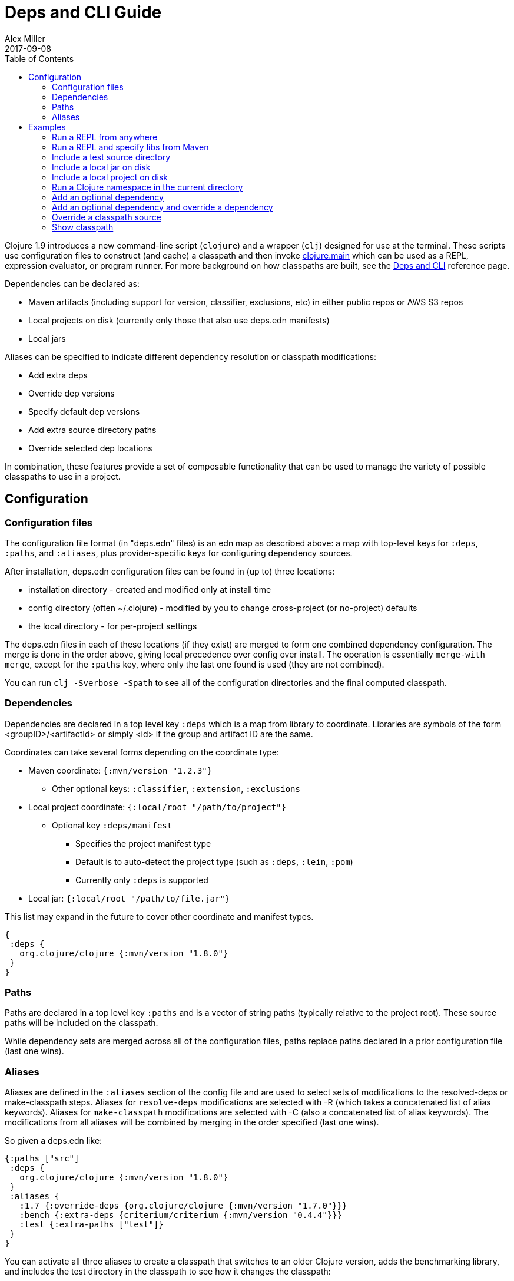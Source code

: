 = Deps and CLI Guide
Alex Miller
2017-09-08
:type: guides
:toc: macro
:icons: font

ifdef::env-github,env-browser[:outfilesuffix: .adoc]

toc::[]

Clojure 1.9 introduces a new command-line script (`clojure`) and a wrapper (`clj`) designed for use at the terminal. These scripts use configuration files to construct (and cache) a classpath and then invoke <<xref/../../reference/repl_and_main#,clojure.main>> which can be used as a REPL, expression evaluator, or program runner. For more background on how classpaths are built, see the <<xref/../../reference/deps_and_cli#,Deps and CLI>> reference page.

Dependencies can be declared as:

* Maven artifacts (including support for version, classifier, exclusions, etc) in either public repos or AWS S3 repos
* Local projects on disk (currently only those that also use deps.edn manifests)
* Local jars

Aliases can be specified to indicate different dependency resolution or classpath modifications:

* Add extra deps
* Override dep versions
* Specify default dep versions
* Add extra source directory paths
* Override selected dep locations

In combination, these features provide a set of composable functionality that can be used to manage the variety of possible classpaths to use in a project.

== Configuration

=== Configuration files

The configuration file format (in "deps.edn" files) is an edn map as described above: a map with top-level keys for `:deps`, `:paths`, and `:aliases`, plus provider-specific keys for configuring dependency sources.

After installation, deps.edn configuration files can be found in (up to) three locations:

- installation directory - created and modified only at install time
- config directory (often ~/.clojure) - modified by you to change cross-project (or no-project) defaults
- the local directory - for per-project settings

The deps.edn files in each of these locations (if they exist) are merged to form one combined dependency configuration. The merge is done in the order above, giving local precedence over config over install. The operation is essentially `merge-with merge`, except for the `:paths` key, where only the last one found is used (they are not combined).

You can run `clj -Sverbose -Spath` to see all of the configuration directories and the final computed classpath.

=== Dependencies

Dependencies are declared in a top level key `:deps` which is a map from library to coordinate. Libraries are symbols of the form <groupID>/<artifactId> or simply <id> if the group and artifact ID are the same.

Coordinates can take several forms depending on the coordinate type:

* Maven coordinate: `{:mvn/version "1.2.3"}`
** Other optional keys: `:classifier`, `:extension`, `:exclusions`
* Local project coordinate: `{:local/root "/path/to/project"}`
** Optional key `:deps/manifest`
*** Specifies the project manifest type
*** Default is to auto-detect the project type (such as `:deps`, `:lein`, `:pom`)
*** Currently only `:deps` is supported
* Local jar: `{:local/root "/path/to/file.jar"}`

This list may expand in the future to cover other coordinate and manifest types.

[source,clojure]
----
{
 :deps {
   org.clojure/clojure {:mvn/version "1.8.0"}
 }
}
----

=== Paths

Paths are declared in a top level key `:paths` and is a vector of string paths (typically relative to the project root). These source paths will be included on the classpath.

While dependency sets are merged across all of the configuration files, paths replace paths declared in a prior configuration file (last one wins).

=== Aliases

Aliases are defined in the `:aliases` section of the config file and are used to select sets of modifications to the resolved-deps or make-classpath steps. Aliases for `resolve-deps` modifications are selected with -R (which takes a concatenated list of alias keywords). Aliases for `make-classpath` modifications are selected with -C (also a concatenated list of alias keywords). The modifications from all aliases will be combined by merging in the order specified (last one wins).

So given a deps.edn like:

[source,clojure]
----
{:paths ["src"]
 :deps {
   org.clojure/clojure {:mvn/version "1.8.0"}
 }
 :aliases {
   :1.7 {:override-deps {org.clojure/clojure {:mvn/version "1.7.0"}}}
   :bench {:extra-deps {criterium/criterium {:mvn/version "0.4.4"}}}
   :test {:extra-paths ["test"]}
 }
}
----

You can activate all three aliases to create a classpath that switches to an older Clojure version, adds the benchmarking library, and includes the test directory in the classpath to see how it changes the classpath:

[source]
----
clj -R:1.7:bench -C:test -Spath
----

It's up to you to define the dependency and classpath modifications that are useful in your project context. Combine or assemble them in whatever ways are useful to your project.

So far we have been using `clj` with `-Spath`, which just prints the computed classpath. Usually, however, you will omit that and instead the script will invoke clojure.main with the other arguments you specify. By default, clojure.main without args will start a REPL but you can also use `-e` to evaluate an expression, `-m` to call the `-main` in a namespace, or specify a scriptpath or `-` to run a script on stdin.

For more details on clojure.main, see <<xref/../../reference/repl_and_main#,REPL and main>>. For more info on installing and using the scripts, see <<xref/../../reference/deps_and_cli#,Deps and CLI Reference>>.

== Examples

=== Run a REPL from anywhere

To start a repl, you can invoke the `clj` script from anywhere as long as your installation has put the script in your path. Presuming there is no `deps.edn` in the current directory, the `deps.edn` files in the install directory (which includes a default depenendency on Clojure) and the config directory (which starts empty) are used to build the classpath.

The classpath will be cached in the user-level cache directory (location as described in the Installation files and directories above), so after the first invocation this should be pretty fast.

=== Run a REPL and specify libs from Maven

When you want to specify libraries, you'll need to create a `deps.edn` file in the current directory, for example:

[source,clojure]
----
;; deps.edn
{:deps {
   org.clojure/clojure {:mvn/version "1.9.0"}
   org.clojure/core.async {:mvn/version "0.3.465"}
 }
}
----

Invoking `clj` will then use the install, config, and local `deps.edn` files, merge them together, build the classpath, download the dependencies if needed, and start the REPL using a classpath for those dependencies. The classpath will be cached under `./cpcache` so subsequent invocations will be faster.

=== Include a test source directory

Typically, the project classpath includes only the project source, not its test source by default. You can add extra paths as modifications to the primary classpath in the make-classpath step of the classpath construction. To do so, add an alias `:test` that includes the extra relative source path `"test"`:

[source,clojure]
----
;; deps.edn
{:deps {
   org.clojure/clojure {:mvn/version "1.9.0"}
 }
 :aliases {
   :test {:extra-paths ["test"]}
 }
}
----

Apply that classpath modification and start a REPL by invoking `clj -C:test`.

=== Include a local jar on disk

Occasionally you may need to refer directly to a jar on disk that is not present in a Maven repository. One common example is a database driver jar that is not distributed via Maven.

Specify local jar dependencies with a local coordinate which includes a `:local/root` key. The local artifact provider will detect that this refers to a specific file.

[source,clojure]
----
;; deps.edn
{:deps {
   org.clojure/clojure {:mvn/version "1.9.0-beta2"}
   oracle/driver {:local/root "/path/to/oracle/driver.jar"}
 }
}
----

=== Include a local project on disk

You can also refer to local projects that have not been published to any Maven repository or built into a jar. This can be used to create a network of projects that are still in development.

In this case you refer to the local root directory rather than a particular file. The local artifact provider will automatically detect the manifest file (deps.edn) in that directory and use it to determine the project's dependencies, which may either be local or Maven-based:

[source,clojure]
----
;; deps.edn
{:deps {
   org.clojure/clojure {:mvn/version "1.9.0-beta2"}
   my.company/sibling-project {:local/root "/path/to/project"}
 }
}
----

Support for other manifest file types (pom.xml, project.clj, etc) are future possible extensions.

=== Run a Clojure namespace in the current directory

When you invoke `clojure` or `clj`, the classpath is built and `clojure.main` is invoked. `clojure.main` has support for loading a namespace and invoking it's `-main` function with arguments:

`clojure -m my.app 1 2 3`

=== Add an optional dependency

Aliases in the `deps.edn` file can also be used to add optional dependencies that affect the classpath:

[source,clojure]
----
;; deps.edn
{:deps {
   org.clojure/clojure {:mvn/version "1.8.0"}
 }
 :aliases {
   :bench {:extra-deps {criterium {:mvn/version "0.4.4"}}}
 }
}
----

Here the `:bench` alias is used to add an extra dependency, namely the criterium benchmarking library.

You can add this dependency to your classpath by adding the `:bench` alias to modify the dependency resolution: `clj -R:bench`.

=== Add an optional dependency and override a dependency

You can use multiple aliases in combination. For example this `deps.edn` file defines two aliases - `:1.9` to force the use of a particular Clojure version and `:bench` to add an extra dependency:

[source,clojure]
----
;; deps.edn
{:deps {
   org.clojure/clojure {:mvn/version "1.8.0"}
 }
 :aliases {
   :1.9 {:override-deps {org.clojure/clojure {:mvn/version "1.9.0"}}}
   :bench {:extra-deps {criterium {:mvn/version "0.4.4"}}}
 }
}
----

Activate both aliases as follows: `clj -R:bench:1.9`

=== Override a classpath source

After dependency resolution, the classpath is constructed. You can modify this step to choose a different source for an artifact by using `:classpath-overrides`:

[source,clojure]
----
;; deps.edn
{:deps {
   org.clojure/clojure {:mvn/version "1.8.0"}
 }
 :aliases {
   :1.9 {:override-deps {org.clojure/clojure {:mvn/version "1.9.0"}}}
   :dev {:classpath-overrides {org.clojure/clojure "/Users/me/code/clojure/target/classes"}}
 }
}
----

The `:1.9` alias is a dependency resolution modification and the `:dev` alias is a classpath modification. Use them both together with: `clj -R:1.9 -C:dev`

=== Show classpath

In most of the previous examples we were starting a REPL or running a Clojure program. You can also use `-Spath` to just print the computed classpath and exit:

`clj -Spath`

Note that `-S` can be used in combination with other `clj` options as well.